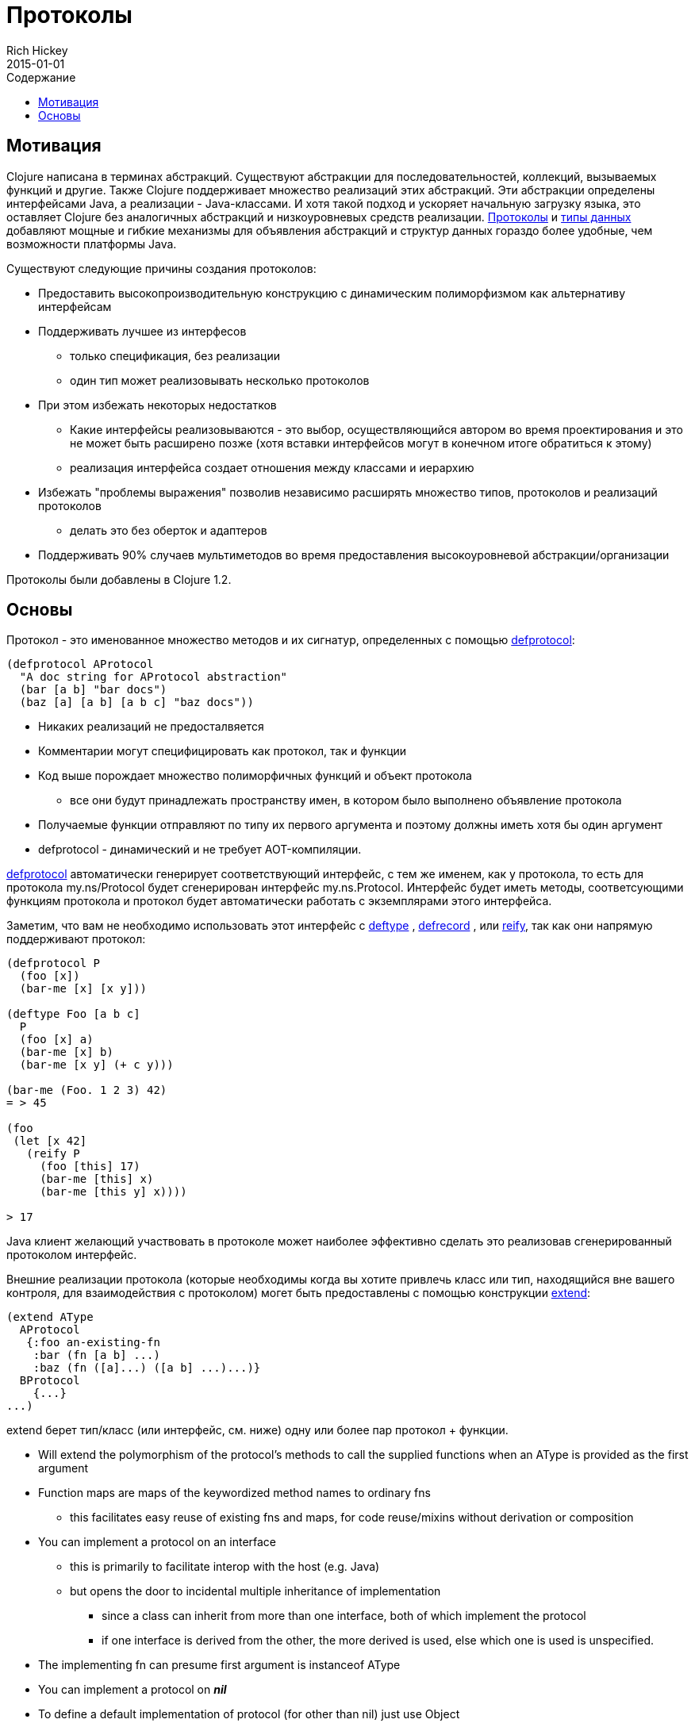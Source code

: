 = Протоколы
Rich Hickey
2015-01-01
:type: reference
:toc: macro
:toc-title: Содержание
:icons: font
:prevpagehref: multimethods
:prevpagetitle: Multimethods and Hierarchies
:nextpagehref: metadata
:nextpagetitle: Metadata

ifdef::env-github,env-browser[:outfilesuffix: .adoc]

toc::[]

== Мотивация

Clojure написана в терминах абстракций. Существуют абстракции для последовательностей, коллекций, вызываемых функций и другие. Также Clojure поддерживает множество реализаций этих абстракций. Эти абстракции определены интерфейсами Java, а реализации - Java-классами. И хотя такой подход и ускоряет начальную загрузку языка, это оставляет Clojure без аналогичных абстракций и низкоуровневых средств реализации. <<protocols#,Протоколы>> и <<datatypes#,типы данных>> добавляют мощные и гибкие механизмы для объявления абстракций и структур данных гораздо более удобные, чем возможности платформы Java.

Существуют следующие причины создания протоколов:

* Предоставить высокопроизводительную конструкцию с динамическим полиморфизмом как альтернативу интерфейсам
* Поддерживать лучшее из интерфесов
** только спецификация, без реализации
** один тип может реализовывать несколько протоколов
* При этом избежать некоторых недостатков
** Какие интерфейсы реализовываются - это выбор, осуществляющийся автором во время проектирования и это не может быть расширено позже (хотя вставки интерфейсов могут в конечном итоге обратиться к этому)
** реализация интерфейса создает отношения между классами и иерархию
* Избежать "проблемы выражения" позволив независимо расширять множество типов, протоколов и реализаций протоколов
** делать это без оберток и адаптеров
* Поддерживать 90% случаев мультиметодов во время предоставления высокоуровневой абстракции/организации

[ВНИМАНИЕ]
Протоколы были добавлены в Clojure 1.2.

== Основы

Протокол - это именованное множество методов и их сигнатур, определенных с помощью http://clojure.github.io/clojure/clojure.core-api.html#clojure.core/defprotocol[defprotocol]:

[source,clojure]
----
(defprotocol AProtocol
  "A doc string for AProtocol abstraction"
  (bar [a b] "bar docs")
  (baz [a] [a b] [a b c] "baz docs"))
----

* Никаких реализаций не предосталвяется
* Комментарии могут специфицировать как протокол, так и функции
* Код выше порождает множество полиморфичных функций и объект протокола
** все они будут принадлежать пространству имен, в котором было выполнено объявление протокола
* Получаемые функции отправляют по типу их первого аргумента и поэтому должны иметь хотя бы один аргумент
* defprotocol - динамический и не требует AOT-компиляции.

http://clojure.github.io/clojure/clojure.core-api.html#clojure.core/defprotocol[defprotocol] автоматически генерирует соответствующий интерфейс, с тем же именем, как у протокола, то есть для протокола my.ns/Protocol будет сгенерирован интерфейс my.ns.Protocol. Интерфейс будет иметь методы, соответсующими функциям протокола и протокол будет автоматически работать с экземплярами этого интерфейса.

Заметим, что вам не необходимо использовать этот интерфейс с
 http://clojure.github.io/clojure/clojure.core-api.html#clojure.core/deftype[deftype] ,
 http://clojure.github.io/clojure/clojure.core-api.html#clojure.core/defrecord[defrecord] ,
 или http://clojure.github.io/clojure/clojure.core-api.html#clojure.core/reify[reify],
 так как они напрямую поддерживают протокол:

[source,clojure]
----
(defprotocol P
  (foo [x])
  (bar-me [x] [x y]))

(deftype Foo [a b c]
  P
  (foo [x] a)
  (bar-me [x] b)
  (bar-me [x y] (+ c y)))

(bar-me (Foo. 1 2 3) 42)
= > 45

(foo
 (let [x 42]
   (reify P
     (foo [this] 17)
     (bar-me [this] x)
     (bar-me [this y] x))))

> 17
----

Java клиент желающий участвовать в протоколе может наиболее эффективно сделать это реализовав сгенерированный протоколом интерфейс.

Внешние реализации протокола (которые необходимы когда вы хотите привлечь класс или тип, находящийся вне вашего контроля, для взаимодействия с протоколом) могет быть предоставлены с помощью конструкции http://clojure.github.io/clojure/clojure.core-api.html#clojure.core/extend[extend]:

[source,clojure]
----
(extend AType
  AProtocol
   {:foo an-existing-fn
    :bar (fn [a b] ...)
    :baz (fn ([a]...) ([a b] ...)...)}
  BProtocol
    {...}
...)
----

extend берет тип/класс (или интерфейс, см. ниже) одну или более пар протокол + функции.

* Will extend the polymorphism of the protocol's methods to call the supplied functions when an AType is provided as the first argument
* Function maps are maps of the keywordized method names to ordinary fns
** this facilitates easy reuse of existing fns and maps, for code reuse/mixins without derivation or composition
* You can implement a protocol on an interface
** this is primarily to facilitate interop with the host (e.g. Java)
** but opens the door to incidental multiple inheritance of implementation
*** since a class can inherit from more than one interface, both of which implement the protocol
*** if one interface is derived from the other, the more derived is used, else which one is used is unspecified.
* The implementing fn can presume first argument is instanceof AType
* You can implement a protocol on _**nil**_
* To define a default implementation of protocol (for other than nil) just use Object

Protocols are fully reified and support reflective capabilities via http://clojure.github.io/clojure/clojure.core-api.html#clojure.core/extends%3F[extends?] , http://clojure.github.io/clojure/clojure.core-api.html#clojure.core/extenders[extenders] , and http://clojure.github.io/clojure/clojure.core-api.html#clojure.core/satisfies%3F[satisfies?] .

* Note the convenience macros http://clojure.github.io/clojure/clojure.core-api.html#clojure.core/extend-type[extend-type] , and http://clojure.github.io/clojure/clojure.core-api.html#clojure.core/extend-protocol[extend-protocol]
* If you are providing external definitions inline, these will be more convenient than using *extend* directly

[source,clojure]
----
(extend-type MyType
  Countable
    (cnt [c] ...)
  Foo
    (bar [x y] ...)
    (baz ([x] ...) ([x y zs] ...)))

  ;expands into:

(extend MyType
  Countable
   {:cnt (fn [c] ...)}
  Foo
   {:baz (fn ([x] ...) ([x y zs] ...))
    :bar (fn [x y] ...)})
----
